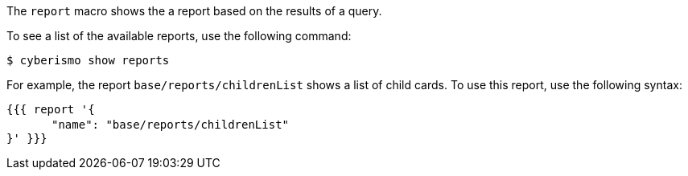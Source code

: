 The `report` macro shows the a report based on the results of a query. 

To see a list of the available reports, use the following command:

  $ cyberismo show reports

For example, the report `base/reports/childrenList` shows a list of child cards. To use this report, use the following syntax:

``{&#847;{&#847;{ report '{`` +
``&#12288;&#12288;&#12288;&#12288;"name": "base/reports/childrenList"`` +
``}' }&#847;}&#847;}``
